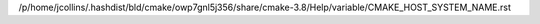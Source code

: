 /p/home/jcollins/.hashdist/bld/cmake/owp7gnl5j356/share/cmake-3.8/Help/variable/CMAKE_HOST_SYSTEM_NAME.rst